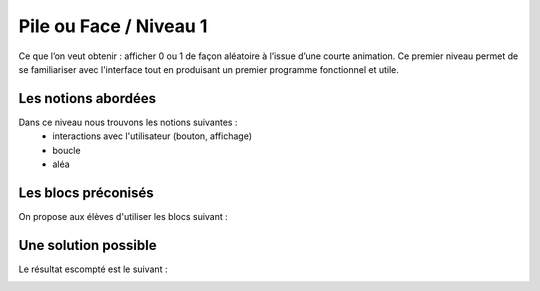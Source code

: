 
=======================
Pile ou Face / Niveau 1
=======================

Ce que l’on veut obtenir : afficher 0 ou 1 de façon aléatoire à l’issue d’une courte animation.
Ce premier niveau permet de se familiariser avec l'interface tout en produisant un premier
programme fonctionnel et utile.


Les notions abordées
------------------------------------

Dans ce niveau nous trouvons les notions suivantes :
  * interactions avec l'utilisateur (bouton, affichage)
  *  boucle
  * aléa

.. image:: /_static/pilefaceN1.gif
    :align: center

Les blocs préconisés
------------------------------------

On propose aux élèves d'utiliser les blocs suivant :


.. image:: /_static/pilefaceN1blocs.png
    :align: center



Une solution possible
------------------------------------

Le résultat escompté est le suivant :


.. image:: /_static/pilefaceN1proposition.png
    :align: center
